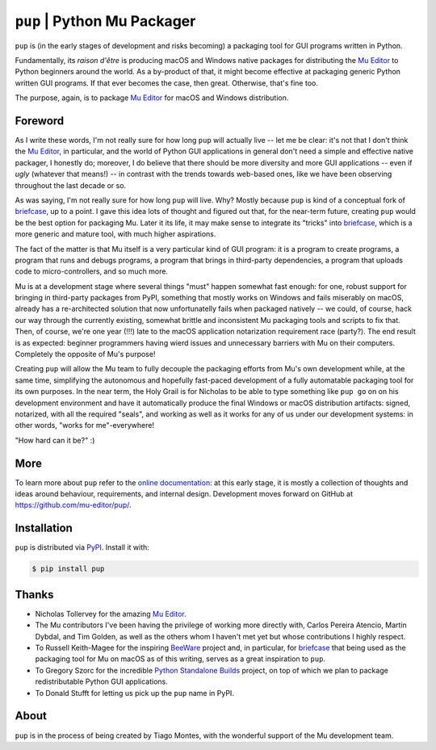 ``pup`` | Python Mu Packager
============================

``pup`` is (in the early stages of development and risks becoming) a packaging tool
for GUI programs written in Python.

Fundamentally,
its *raison d'être* is producing macOS and Windows native packages
for distributing the `Mu Editor <https://codewith.mu/>`_
to Python beginners around the world.
As a by-product of that,
it might become effective at packaging
generic Python written GUI programs.
If that ever becomes the case,
then great.
Otherwise,
that's fine too.

The purpose,
again,
is to package `Mu Editor <https://codewith.mu/>`_
for macOS and Windows distribution.



Foreword
--------

As I write these words,
I'm not really sure for how long ``pup`` will actually live --
let me be clear:
it's not that I don't think the `Mu Editor <https://codewith.mu/>`_,
in particular,
and the world of Python GUI applications in general
don't need a simple and effective native packager,
I honestly do;
moreover,
I do believe that there should be more diversity and more GUI applications
-- even if *ugly* (whatever that means!) --
in contrast with the trends towards web-based ones,
like we have been observing throughout the last decade or so.

As was saying, I'm not really sure for how long ``pup`` will live.
Why?
Mostly because ``pup`` is kind of a conceptual fork of
`briefcase <https://pypi.org/project/briefcase/>`_,
up to a point.
I gave this idea lots of thought and figured out that,
for the near-term future,
creating ``pup`` would be the best option for packaging Mu.
Later it its life,
it may make sense to integrate its "tricks"
into `briefcase <https://pypi.org/project/briefcase/>`_,
which is a more generic and mature tool,
with much higher aspirations.

The fact of the matter is that Mu itself is a very particular kind of GUI program:
it is a program to create programs,
a program that runs and debugs programs,
a program that brings in third-party dependencies,
a program that uploads code to micro-controllers,
and so much more.

Mu is at a development stage
where several things "must" happen somewhat fast enough:
for one,
robust support for bringing in third-party packages from PyPI,
something that mostly works on Windows and fails miserably on macOS,
already has a re-architected solution that now unfortunatelly fails
when packaged natively --
we could,
of course,
hack our way through the currently existing,
somewhat brittle and inconsistent Mu packaging tools and scripts
to fix that.
Then,
of course,
we're one year (!!!) late
to the macOS application notarization requirement race (party?).
The end result is as expected:
beginner programmers having wierd issues and unnecessary barriers
with Mu on their computers.
Completely the opposite of Mu's purpose!

Creating ``pup`` will allow the Mu team
to fully decouple the packaging efforts
from Mu's own development while,
at the same time,
simplifying the autonomous and hopefully fast-paced development
of a fully automatable packaging tool for its own purposes.
In the near term,
the Holy Grail
is for Nicholas
to be able
to type something like ``pup go`` on on his development environment
and have it automatically produce the final Windows or macOS distribution artifacts:
signed,
notarized,
with all the required "seals",
and working as well as it works for any of us under our development systems:
in other words,
"works for me"-everywhere!

"How hard can it be?" :)



More
----

To learn more about ``pup``
refer to the `online documentation <https://pup.readthedocs.io/>`_:
at this early stage,
it is mostly a collection
of thoughts and ideas
around behaviour, requirements, and internal design.
Development moves forward
on GitHub at https://github.com/mu-editor/pup/.

.. marker-end-welcome-dont-remove



Installation
------------

``pup`` is distributed via `PyPI <https://pypi.org/pypi/pup>`_.
Install it with:

.. code-block:: console

	$ pip install pup



Thanks
------

.. marker-start-thanks-dont-remove

- Nicholas Tollervey for the amazing `Mu Editor <https://codewith.mu/>`_.

- The Mu contributors I've been having the privilege of working more directly with,
  Carlos Pereira Atencio, Martin Dybdal, and Tim Golden, as well as the others
  whom I haven't met yet but whose contributions I highly respect.

- To Russell Keith-Magee for the inspiring `BeeWare <https://beeware.org>`_ project
  and, in particular, for `briefcase <https://pypi.org/project/briefcase/>`_ that
  being used as the packaging tool for Mu on macOS as of this writing, serves as a
  great inspiration to ``pup``.

- To Gregory Szorc for the incredible
  `Python Standalone Builds <https://python-build-standalone.readthedocs.io/>`_
  project,
  on top of which we plan to package redistributable Python GUI applications.

- To Donald Stufft for letting us pick up the ``pup`` name in PyPI.

.. marker-end-thanks-dont-remove



About
-----

.. marker-start-about-dont-remove

``pup`` is in the process of being created by Tiago Montes,
with the wonderful support of the Mu development team.

.. marker-end-about-dont-remove

